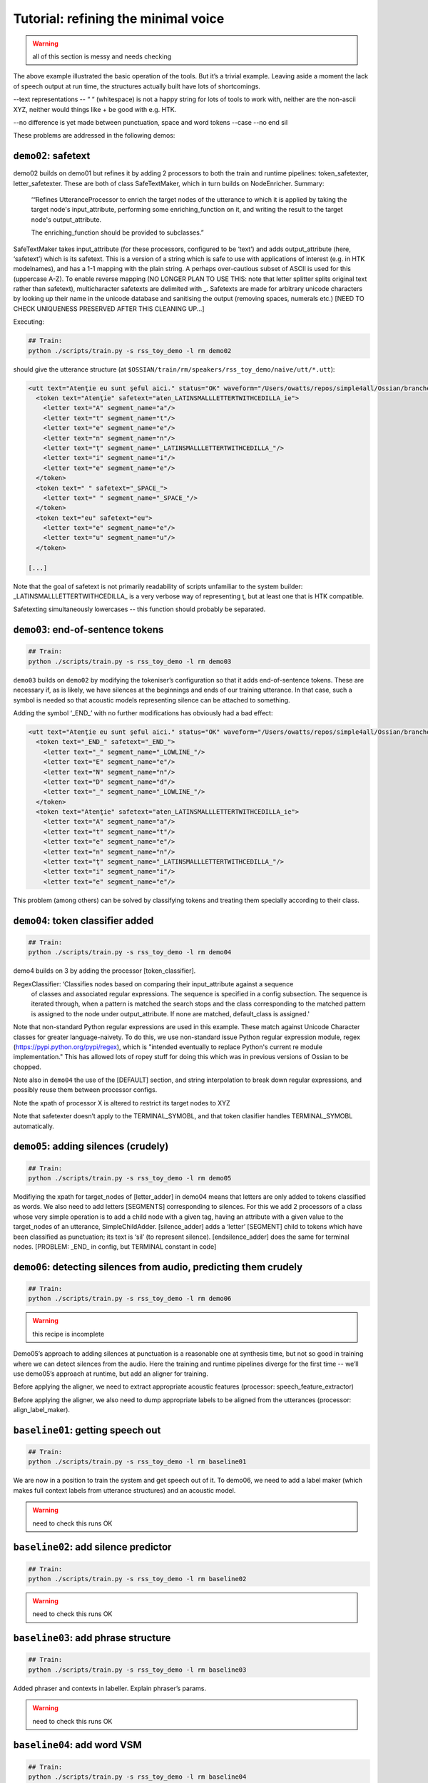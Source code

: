 Tutorial: refining the minimal voice
======================================

.. warning:: all of this section is messy and needs checking

The above example illustrated the basic operation of the tools. But it’s a trivial example. Leaving aside a moment the lack of speech output at run time, the structures actually built have lots of shortcomings.


--text representations -- “ “ (whitespace) is not a happy string for lots of tools to work with, neither are the non-ascii XYZ, neither would things like + be good with e.g. HTK.

--no difference is yet made between punctuation, space and word tokens
--case
--no end sil

These problems are addressed in the following demos:


``demo02``: safetext
---------------------

demo02 builds on demo01 but refines it by adding 2 processors to both the train and runtime pipelines:  token_safetexter, letter_safetexter. These are both of class SafeTextMaker, which in turn builds on NodeEnricher.  Summary: 

    ‘“Refines UtteranceProcessor to enrich the target nodes of the utterance to
    which it is applied by taking the target node's input_attribute, performing
    some enriching_function on it, and writing the result to the target node's 
    output_attribute.
    
    The enriching_function should be provided to subclasses.”

SafeTextMaker takes input_attribute (for these processors, configured to be ‘text’) and adds output_attribute (here, ‘safetext’) which is its safetext.   This is a version of a string which is safe to use with applications of interest (e.g. in HTK modelnames), and has a 1-1 mapping with the plain string. A perhaps over-cautious subset of ASCII is used for this (uppercase A-Z). To enable reverse mapping (NO LONGER PLAN TO USE THIS: note that letter splitter splits original text rather than safetext), multicharacter safetexts are delimited with _.  Safetexts are made for arbitrary unicode characters by looking up their name in the unicode database and sanitising the output (removing spaces, numerals etc.) [NEED TO CHECK UNIQUENESS PRESERVED AFTER THIS CLEANING UP...]

Executing:

.. code-block:: bash

    ## Train:
    python ./scripts/train.py -s rss_toy_demo -l rm demo02 



should give the utterance structure (at ``$OSSIAN/train/rm/speakers/rss_toy_demo/naive/utt/*.utt``):

.. code-block:: xml

    <utt text="Atenţie eu sunt şeful aici." status="OK" waveform="/Users/owatts/repos/simple4all/Ossian/branches/cleaner_june_2013/corpus/romanian/speakers/toy/wav/adr_diph1_009.wav" utterance_name="adr_diph1_009" processors_used=",tokeniser,token_safetexter,letter_adder,letter_safetexter">
      <token text="Atenţie" safetext="aten_LATINSMALLLETTERTWITHCEDILLA_ie">
        <letter text="A" segment_name="a"/>
        <letter text="t" segment_name="t"/>
        <letter text="e" segment_name="e"/>
        <letter text="n" segment_name="n"/>
        <letter text="ţ" segment_name="_LATINSMALLLETTERTWITHCEDILLA_"/>
        <letter text="i" segment_name="i"/>
        <letter text="e" segment_name="e"/>
      </token>
      <token text=" " safetext="_SPACE_">
        <letter text=" " segment_name="_SPACE_"/>
      </token>
      <token text="eu" safetext="eu">
        <letter text="e" segment_name="e"/>
        <letter text="u" segment_name="u"/>
      </token>

    [...]

Note that the goal of safetext is not primarily readability of scripts unfamiliar to the system builder:  _LATINSMALLLETTERTWITHCEDILLA_ is a very verbose way of representing ţ, but at least one that is HTK compatible.

Safetexting simultaneously lowercases -- this function should probably be separated.

``demo03``: end-of-sentence tokens
-----------------------------------


.. code-block:: bash

    ## Train:
    python ./scripts/train.py -s rss_toy_demo -l rm demo03
    
``demo03`` builds on ``demo02`` by modifying the tokeniser’s configuration so that it adds end-of-sentence tokens. These are necessary if, as is likely, we have silences at the beginnings and ends of our training utterance. In that case, such a symbol is needed so that acoustic models representing silence can be attached to something. 

Adding the symbol ‘_END_’ with no further modifications has obviously had a bad effect:

.. code-block:: xml

    <utt text="Atenţie eu sunt şeful aici." status="OK" waveform="/Users/owatts/repos/simple4all/Ossian/branches/cleaner_june_2013/corpus/romanian/speakers/toy/wav/adr_diph1_009.wav" utterance_name="adr_diph1_009" processors_used=",tokeniser,token_safetexter,letter_adder,letter_safetexter">
      <token text="_END_" safetext="_END_">
        <letter text="_" segment_name="_LOWLINE_"/>
        <letter text="E" segment_name="e"/>
        <letter text="N" segment_name="n"/>
        <letter text="D" segment_name="d"/>
        <letter text="_" segment_name="_LOWLINE_"/>
      </token>
      <token text="Atenţie" safetext="aten_LATINSMALLLETTERTWITHCEDILLA_ie">
        <letter text="A" segment_name="a"/>
        <letter text="t" segment_name="t"/>
        <letter text="e" segment_name="e"/>
        <letter text="n" segment_name="n"/>
        <letter text="ţ" segment_name="_LATINSMALLLETTERTWITHCEDILLA_"/>
        <letter text="i" segment_name="i"/>
        <letter text="e" segment_name="e"/>
 
This problem (among others) can be solved by classifying tokens and treating them specially according to their class.

``demo04``: token classifier added 
-------------------------------------


.. code-block:: bash

    ## Train:
    python ./scripts/train.py -s rss_toy_demo -l rm demo04
    
demo4 builds on 3 by adding the processor [token_classifier]. 

RegexClassifier: ‘Classifies nodes based on comparing their input_attribute against a sequence
    of classes and associated regular expressions. The sequence is specified in
    a config subsection. The sequence is iterated through, when a pattern is matched
    the search stops and the class corresponding to the matched pattern is assigned to 
    the node under output_attribute. If none are matched, default_class is assigned.'

Note that non-standard Python regular expressions are used in this example. These match against Unicode Character classes for greater language-naivety. To do this, we use non-standard issue Python regular expression module, regex (https://pypi.python.org/pypi/regex), which is  "intended eventually to replace Python's current re module implementation." This has allowed lots of ropey stuff for doing this which was in previous versions of Ossian to be chopped.

Note also in ``demo04`` the use of the [DEFAULT] section, and string interpolation to break down regular expressions, and possibly reuse them between processor configs.

Note the xpath of processor X is altered to restrict its target nodes to XYZ

Note that safetexter doesn’t apply to the TERMINAL_SYMOBL, and that token clasifier handles TERMINAL_SYMOBL automatically.


``demo05``: adding silences (crudely)
-----------------------------------


.. code-block:: bash

    ## Train:
    python ./scripts/train.py -s rss_toy_demo -l rm demo05
    
Modifiying the xpath for target_nodes of [letter_adder] in demo04 means that letters are only added to tokens classified as words. We also need to add letters [SEGMENTS] corresponding to silences. For this we add 2 processors of a class whose very simple operation is to add a child node with a given tag, having an attribute with a given value to the target_nodes of an utterance, SimpleChildAdder.  [silence_adder] adds a ‘letter’ [SEGMENT] child to tokens which have been classified as punctuation; its text is ‘sil’ (to represent silence). [endsilence_adder] does the same for terminal nodes. [PROBLEM: _END_ in config, but TERMINAL constant in code]


``demo06``: detecting silences from audio, predicting them crudely 
----------------------------------------------------------------

.. code-block:: bash

    ## Train:
    python ./scripts/train.py -s rss_toy_demo -l rm demo06
    
.. warning:: this recipe is incomplete

Demo05’s approach to adding silences at punctuation is a reasonable one at synthesis time, but not so good in training where we can detect silences from the audio. Here the training and runtime pipelines diverge for the first time -- we’ll use demo05’s approach at runtime, but add an aligner for training. 



Before applying the aligner, we need to extract appropriate acoustic features (processor: speech_feature_extractor) 

Before applying the aligner, we also need to dump appropriate labels to be aligned from the utterances (processor: align_label_maker).

.. todo:: Come back and make this recipe functional


``baseline01``: getting speech out
----------------------------------------------


.. code-block:: bash

    ## Train:
    python ./scripts/train.py -s rss_toy_demo -l rm baseline01 
    
We are now in a position to train the system and get speech out of it. To demo06, we need to add a label maker (which makes full context labels from utterance structures) and an acoustic model.

.. todo:: Add details

.. warning:: need to check this runs OK

``baseline02``:  add silence predictor
--------------------------------------------------


.. code-block:: bash

    ## Train:
    python ./scripts/train.py -s rss_toy_demo -l rm baseline02
    
.. todo:: Add information

.. warning:: need to check this runs OK

``baseline03``: add phrase structure
----------------------------------------


.. code-block:: bash

    ## Train:
    python ./scripts/train.py -s rss_toy_demo -l rm baseline03
    
Added phraser and contexts in labeller. Explain phraser’s params.

.. todo:: Add information

.. warning:: need to check this runs OK

``baseline04``: add word VSM
------------------------------------


.. code-block:: bash

    ## Train:
    python ./scripts/train.py -s rss_toy_demo -l rm baseline04
    
Added word_vsm and new contexts for break predictor

.. todo:: Add information

.. warning:: need to check this runs OK

``baseline05``: add letter VSM
------------------------------------


.. code-block:: bash

    ## Train:
    python ./scripts/train.py -s rss_toy_demo -l rm baseline05 
    
.. todo:: Add information

.. warning:: need to check this runs OK

``naive``
------------------------------------


``baseline05`` essentially gives the naive recipe used for the voices described in
`this paper <http://www.cstr.ed.ac.uk/downloads/publications/2013/ssw8_OS2-3_Watts.pdf>`_
already mentioned, called ``naive``. The final ``naive`` recipe  incorporates a couple of minor extra changes:

- the regular expression used for tokenisation is modified so that word-internal punctuation
  (e.g. hyphens) does not end up as a separate token (we found this change useful for Romanian
  and Portuguese, and not harmful for the other languages).
- in ``label_maker``, question_filter_threshold is added and set to 5: this means that 
  questions covering less than 5% or more than 95% of models (counted by token, not type) 
  are removed before building acoustic models. This speeds up decision tree building.
- In training_settings of acoustic_model, BINMOD is set to output HTK binary format models
  during model training -- this is bad in terms of following what's going on, but good for
  speeding up voice building.
